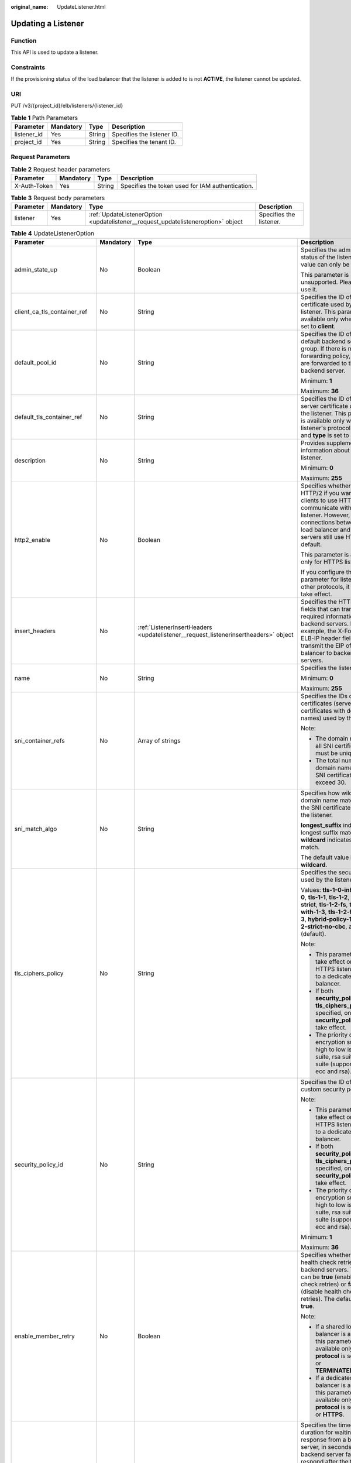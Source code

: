 :original_name: UpdateListener.html

.. _UpdateListener:

Updating a Listener
===================

Function
--------

This API is used to update a listener.

Constraints
-----------

If the provisioning status of the load balancer that the listener is added to is not **ACTIVE**, the listener cannot be updated.

URI
---

PUT /v3/{project_id}/elb/listeners/{listener_id}

.. table:: **Table 1** Path Parameters

   =========== ========= ====== ==========================
   Parameter   Mandatory Type   Description
   =========== ========= ====== ==========================
   listener_id Yes       String Specifies the listener ID.
   project_id  Yes       String Specifies the tenant ID.
   =========== ========= ====== ==========================

Request Parameters
------------------

.. table:: **Table 2** Request header parameters

   +--------------+-----------+--------+--------------------------------------------------+
   | Parameter    | Mandatory | Type   | Description                                      |
   +==============+===========+========+==================================================+
   | X-Auth-Token | Yes       | String | Specifies the token used for IAM authentication. |
   +--------------+-----------+--------+--------------------------------------------------+

.. table:: **Table 3** Request body parameters

   +-----------+-----------+-----------------------------------------------------------------------------------+-------------------------+
   | Parameter | Mandatory | Type                                                                              | Description             |
   +===========+===========+===================================================================================+=========================+
   | listener  | Yes       | :ref:`UpdateListenerOption <updatelistener__request_updatelisteneroption>` object | Specifies the listener. |
   +-----------+-----------+-----------------------------------------------------------------------------------+-------------------------+

.. _updatelistener__request_updatelisteneroption:

.. table:: **Table 4** UpdateListenerOption

   +------------------------------+-----------------+-------------------------------------------------------------------------------------------------+-----------------------------------------------------------------------------------------------------------------------------------------------------------------------------------------------------------------------------------------------------------------------------------------------+
   | Parameter                    | Mandatory       | Type                                                                                            | Description                                                                                                                                                                                                                                                                                   |
   +==============================+=================+=================================================================================================+===============================================================================================================================================================================================================================================================================================+
   | admin_state_up               | No              | Boolean                                                                                         | Specifies the administrative status of the listener. The value can only be **true**.                                                                                                                                                                                                          |
   |                              |                 |                                                                                                 |                                                                                                                                                                                                                                                                                               |
   |                              |                 |                                                                                                 | This parameter is unsupported. Please do not use it.                                                                                                                                                                                                                                          |
   +------------------------------+-----------------+-------------------------------------------------------------------------------------------------+-----------------------------------------------------------------------------------------------------------------------------------------------------------------------------------------------------------------------------------------------------------------------------------------------+
   | client_ca_tls_container_ref  | No              | String                                                                                          | Specifies the ID of the CA certificate used by the listener. This parameter is available only when **type** is set to **client**.                                                                                                                                                             |
   +------------------------------+-----------------+-------------------------------------------------------------------------------------------------+-----------------------------------------------------------------------------------------------------------------------------------------------------------------------------------------------------------------------------------------------------------------------------------------------+
   | default_pool_id              | No              | String                                                                                          | Specifies the ID of the default backend server group. If there is no matched forwarding policy, requests are forwarded to the default backend server.                                                                                                                                         |
   |                              |                 |                                                                                                 |                                                                                                                                                                                                                                                                                               |
   |                              |                 |                                                                                                 | Minimum: **1**                                                                                                                                                                                                                                                                                |
   |                              |                 |                                                                                                 |                                                                                                                                                                                                                                                                                               |
   |                              |                 |                                                                                                 | Maximum: **36**                                                                                                                                                                                                                                                                               |
   +------------------------------+-----------------+-------------------------------------------------------------------------------------------------+-----------------------------------------------------------------------------------------------------------------------------------------------------------------------------------------------------------------------------------------------------------------------------------------------+
   | default_tls_container_ref    | No              | String                                                                                          | Specifies the ID of the server certificate used by the listener. This parameter is available only when the listener's protocol is HTTPS and **type** is set to **server**.                                                                                                                    |
   +------------------------------+-----------------+-------------------------------------------------------------------------------------------------+-----------------------------------------------------------------------------------------------------------------------------------------------------------------------------------------------------------------------------------------------------------------------------------------------+
   | description                  | No              | String                                                                                          | Provides supplementary information about the listener.                                                                                                                                                                                                                                        |
   |                              |                 |                                                                                                 |                                                                                                                                                                                                                                                                                               |
   |                              |                 |                                                                                                 | Minimum: **0**                                                                                                                                                                                                                                                                                |
   |                              |                 |                                                                                                 |                                                                                                                                                                                                                                                                                               |
   |                              |                 |                                                                                                 | Maximum: **255**                                                                                                                                                                                                                                                                              |
   +------------------------------+-----------------+-------------------------------------------------------------------------------------------------+-----------------------------------------------------------------------------------------------------------------------------------------------------------------------------------------------------------------------------------------------------------------------------------------------+
   | http2_enable                 | No              | Boolean                                                                                         | Specifies whether to use HTTP/2 if you want the clients to use HTTP/2 to communicate with the listener. However, connections between the load balancer and backend servers still use HTTP/1.x by default.                                                                                     |
   |                              |                 |                                                                                                 |                                                                                                                                                                                                                                                                                               |
   |                              |                 |                                                                                                 | This parameter is available only for HTTPS listeners.                                                                                                                                                                                                                                         |
   |                              |                 |                                                                                                 |                                                                                                                                                                                                                                                                                               |
   |                              |                 |                                                                                                 | If you configure this parameter for listeners with other protocols, it will not take effect.                                                                                                                                                                                                  |
   +------------------------------+-----------------+-------------------------------------------------------------------------------------------------+-----------------------------------------------------------------------------------------------------------------------------------------------------------------------------------------------------------------------------------------------------------------------------------------------+
   | insert_headers               | No              | :ref:`ListenerInsertHeaders <updatelistener__request_listenerinsertheaders>` object             | Specifies the HTTP header fields that can transmit required information to backend servers. For example, the X-Forwarded-ELB-IP header field can transmit the EIP of the load balancer to backend servers.                                                                                    |
   +------------------------------+-----------------+-------------------------------------------------------------------------------------------------+-----------------------------------------------------------------------------------------------------------------------------------------------------------------------------------------------------------------------------------------------------------------------------------------------+
   | name                         | No              | String                                                                                          | Specifies the listener name.                                                                                                                                                                                                                                                                  |
   |                              |                 |                                                                                                 |                                                                                                                                                                                                                                                                                               |
   |                              |                 |                                                                                                 | Minimum: **0**                                                                                                                                                                                                                                                                                |
   |                              |                 |                                                                                                 |                                                                                                                                                                                                                                                                                               |
   |                              |                 |                                                                                                 | Maximum: **255**                                                                                                                                                                                                                                                                              |
   +------------------------------+-----------------+-------------------------------------------------------------------------------------------------+-----------------------------------------------------------------------------------------------------------------------------------------------------------------------------------------------------------------------------------------------------------------------------------------------+
   | sni_container_refs           | No              | Array of strings                                                                                | Specifies the IDs of SNI certificates (server certificates with domain names) used by the listener.                                                                                                                                                                                           |
   |                              |                 |                                                                                                 |                                                                                                                                                                                                                                                                                               |
   |                              |                 |                                                                                                 | Note:                                                                                                                                                                                                                                                                                         |
   |                              |                 |                                                                                                 |                                                                                                                                                                                                                                                                                               |
   |                              |                 |                                                                                                 | -  The domain names of all SNI certificates must be unique.                                                                                                                                                                                                                                   |
   |                              |                 |                                                                                                 |                                                                                                                                                                                                                                                                                               |
   |                              |                 |                                                                                                 | -  The total number of domain names of all SNI certificates cannot exceed 30.                                                                                                                                                                                                                 |
   +------------------------------+-----------------+-------------------------------------------------------------------------------------------------+-----------------------------------------------------------------------------------------------------------------------------------------------------------------------------------------------------------------------------------------------------------------------------------------------+
   | sni_match_algo               | No              | String                                                                                          | Specifies how wildcard domain name matches with the SNI certificates used by the listener.                                                                                                                                                                                                    |
   |                              |                 |                                                                                                 |                                                                                                                                                                                                                                                                                               |
   |                              |                 |                                                                                                 | **longest_suffix** indicates longest suffix match. **wildcard** indicates wildcard match.                                                                                                                                                                                                     |
   |                              |                 |                                                                                                 |                                                                                                                                                                                                                                                                                               |
   |                              |                 |                                                                                                 | The default value is **wildcard**.                                                                                                                                                                                                                                                            |
   +------------------------------+-----------------+-------------------------------------------------------------------------------------------------+-----------------------------------------------------------------------------------------------------------------------------------------------------------------------------------------------------------------------------------------------------------------------------------------------+
   | tls_ciphers_policy           | No              | String                                                                                          | Specifies the security policy used by the listener.                                                                                                                                                                                                                                           |
   |                              |                 |                                                                                                 |                                                                                                                                                                                                                                                                                               |
   |                              |                 |                                                                                                 | Values: **tls-1-0-inherit**,\ **tls-1-0**, **tls-1-1**, **tls-1-2**, **tls-1-2-strict**, **tls-1-2-fs**, **tls-1-0-with-1-3**, **tls-1-2-fs-with-1-3**, **hybrid-policy-1-0**, **tls-1-2-strict-no-cbc**, and **tls-1-0** (default).                                                          |
   |                              |                 |                                                                                                 |                                                                                                                                                                                                                                                                                               |
   |                              |                 |                                                                                                 | Note:                                                                                                                                                                                                                                                                                         |
   |                              |                 |                                                                                                 |                                                                                                                                                                                                                                                                                               |
   |                              |                 |                                                                                                 | -  This parameter will take effect only for HTTPS listeners added to a dedicated load balancer.                                                                                                                                                                                               |
   |                              |                 |                                                                                                 |                                                                                                                                                                                                                                                                                               |
   |                              |                 |                                                                                                 | -  If both **security_policy_id** and **tls_ciphers_policy** are specified, only **security_policy_id** will take effect.                                                                                                                                                                     |
   |                              |                 |                                                                                                 |                                                                                                                                                                                                                                                                                               |
   |                              |                 |                                                                                                 | -  The priority of the encryption suite from high to low is: ecc suite, rsa suite, tls 1.3 suite (supporting both ecc and rsa).                                                                                                                                                               |
   +------------------------------+-----------------+-------------------------------------------------------------------------------------------------+-----------------------------------------------------------------------------------------------------------------------------------------------------------------------------------------------------------------------------------------------------------------------------------------------+
   | security_policy_id           | No              | String                                                                                          | Specifies the ID of the custom security policy.                                                                                                                                                                                                                                               |
   |                              |                 |                                                                                                 |                                                                                                                                                                                                                                                                                               |
   |                              |                 |                                                                                                 | Note:                                                                                                                                                                                                                                                                                         |
   |                              |                 |                                                                                                 |                                                                                                                                                                                                                                                                                               |
   |                              |                 |                                                                                                 | -  This parameter will take effect only for HTTPS listeners added to a dedicated load balancer.                                                                                                                                                                                               |
   |                              |                 |                                                                                                 |                                                                                                                                                                                                                                                                                               |
   |                              |                 |                                                                                                 | -  If both **security_policy_id** and **tls_ciphers_policy** are specified, only **security_policy_id** will take effect.                                                                                                                                                                     |
   |                              |                 |                                                                                                 |                                                                                                                                                                                                                                                                                               |
   |                              |                 |                                                                                                 | -  The priority of the encryption suite from high to low is: ecc suite, rsa suite, tls 1.3 suite (supporting both ecc and rsa).                                                                                                                                                               |
   |                              |                 |                                                                                                 |                                                                                                                                                                                                                                                                                               |
   |                              |                 |                                                                                                 | Minimum: **1**                                                                                                                                                                                                                                                                                |
   |                              |                 |                                                                                                 |                                                                                                                                                                                                                                                                                               |
   |                              |                 |                                                                                                 | Maximum: **36**                                                                                                                                                                                                                                                                               |
   +------------------------------+-----------------+-------------------------------------------------------------------------------------------------+-----------------------------------------------------------------------------------------------------------------------------------------------------------------------------------------------------------------------------------------------------------------------------------------------+
   | enable_member_retry          | No              | Boolean                                                                                         | Specifies whether to enable health check retries for backend servers. The value can be **true** (enable health check retries) or **false** (disable health check retries). The default value is **true**.                                                                                     |
   |                              |                 |                                                                                                 |                                                                                                                                                                                                                                                                                               |
   |                              |                 |                                                                                                 | Note:                                                                                                                                                                                                                                                                                         |
   |                              |                 |                                                                                                 |                                                                                                                                                                                                                                                                                               |
   |                              |                 |                                                                                                 | -  If a shared load balancer is associated, this parameter is available only when **protocol** is set to **HTTP** or **TERMINATED_HTTPS**.                                                                                                                                                    |
   |                              |                 |                                                                                                 |                                                                                                                                                                                                                                                                                               |
   |                              |                 |                                                                                                 | -  If a dedicated load balancer is associated, this parameter is available only when **protocol** is set to **HTTP** or **HTTPS**.                                                                                                                                                            |
   +------------------------------+-----------------+-------------------------------------------------------------------------------------------------+-----------------------------------------------------------------------------------------------------------------------------------------------------------------------------------------------------------------------------------------------------------------------------------------------+
   | member_timeout               | No              | Integer                                                                                         | Specifies the timeout duration for waiting for a response from a backend server, in seconds. If the backend server fails to respond after the timeout duration elapses, the load balancer will stop waiting and return HTTP 504 Gateway Timeout to the client.                                |
   |                              |                 |                                                                                                 |                                                                                                                                                                                                                                                                                               |
   |                              |                 |                                                                                                 | The value ranges from **1** to **300**.                                                                                                                                                                                                                                                       |
   |                              |                 |                                                                                                 |                                                                                                                                                                                                                                                                                               |
   |                              |                 |                                                                                                 | This parameter is available only for HTTP and HTTPS listeners.                                                                                                                                                                                                                                |
   |                              |                 |                                                                                                 |                                                                                                                                                                                                                                                                                               |
   |                              |                 |                                                                                                 | Minimum: **1**                                                                                                                                                                                                                                                                                |
   |                              |                 |                                                                                                 |                                                                                                                                                                                                                                                                                               |
   |                              |                 |                                                                                                 | Maximum: **300**                                                                                                                                                                                                                                                                              |
   +------------------------------+-----------------+-------------------------------------------------------------------------------------------------+-----------------------------------------------------------------------------------------------------------------------------------------------------------------------------------------------------------------------------------------------------------------------------------------------+
   | client_timeout               | No              | Integer                                                                                         | Specifies the timeout duration for waiting for a response from a client, in seconds.                                                                                                                                                                                                          |
   |                              |                 |                                                                                                 |                                                                                                                                                                                                                                                                                               |
   |                              |                 |                                                                                                 | This parameter is available only for HTTP and HTTPS listeners. The value ranges from **1** to **300**.                                                                                                                                                                                        |
   |                              |                 |                                                                                                 |                                                                                                                                                                                                                                                                                               |
   |                              |                 |                                                                                                 | Minimum: **1**                                                                                                                                                                                                                                                                                |
   |                              |                 |                                                                                                 |                                                                                                                                                                                                                                                                                               |
   |                              |                 |                                                                                                 | Maximum: **300**                                                                                                                                                                                                                                                                              |
   +------------------------------+-----------------+-------------------------------------------------------------------------------------------------+-----------------------------------------------------------------------------------------------------------------------------------------------------------------------------------------------------------------------------------------------------------------------------------------------+
   | keepalive_timeout            | No              | Integer                                                                                         | Specifies the idle timeout duration, in seconds. If there are no requests reaching the load balancer after the idle timeout duration elapses, the load balancer will disconnect the connection with the client and establish a new connection when there is a new request.                    |
   |                              |                 |                                                                                                 |                                                                                                                                                                                                                                                                                               |
   |                              |                 |                                                                                                 | -  For TCP listeners, the value ranges from **10** to **4000**.                                                                                                                                                                                                                               |
   |                              |                 |                                                                                                 |                                                                                                                                                                                                                                                                                               |
   |                              |                 |                                                                                                 | -  For HTTP and HTTPS listeners, the value ranges from **1** to **4000**.                                                                                                                                                                                                                     |
   |                              |                 |                                                                                                 |                                                                                                                                                                                                                                                                                               |
   |                              |                 |                                                                                                 | -  For UDP listeners, this parameter does not take effect.                                                                                                                                                                                                                                    |
   +------------------------------+-----------------+-------------------------------------------------------------------------------------------------+-----------------------------------------------------------------------------------------------------------------------------------------------------------------------------------------------------------------------------------------------------------------------------------------------+
   | ipgroup                      | No              | :ref:`UpdateListenerIpGroupOption <updatelistener__request_updatelisteneripgroupoption>` object | Specifies the IP address group associated with the listener.                                                                                                                                                                                                                                  |
   +------------------------------+-----------------+-------------------------------------------------------------------------------------------------+-----------------------------------------------------------------------------------------------------------------------------------------------------------------------------------------------------------------------------------------------------------------------------------------------+
   | transparent_client_ip_enable | No              | Boolean                                                                                         | Specifies whether to pass source IP addresses of the clients to backend servers.                                                                                                                                                                                                              |
   |                              |                 |                                                                                                 |                                                                                                                                                                                                                                                                                               |
   |                              |                 |                                                                                                 | -  TCP or UDP listeners of shared load balancers: The value can be **true** or **false**, and the default value is **false** if this parameter is not passed.                                                                                                                                 |
   |                              |                 |                                                                                                 |                                                                                                                                                                                                                                                                                               |
   |                              |                 |                                                                                                 | -  HTTP or HTTPS listeners of shared load balancers: The value can only be **true**, and the default value is **true** if this parameter is not passed.                                                                                                                                       |
   |                              |                 |                                                                                                 |                                                                                                                                                                                                                                                                                               |
   |                              |                 |                                                                                                 | -  All listeners of dedicated load balancers: The value can only be **true**, and the default value is **true** if this parameter is not passed.                                                                                                                                              |
   |                              |                 |                                                                                                 |                                                                                                                                                                                                                                                                                               |
   |                              |                 |                                                                                                 | Note:                                                                                                                                                                                                                                                                                         |
   |                              |                 |                                                                                                 |                                                                                                                                                                                                                                                                                               |
   |                              |                 |                                                                                                 | -  If this function is enabled, the load balancer communicates with backend servers using their real IP addresses. Ensure that security group rules and access control policies are correctly configured.                                                                                     |
   |                              |                 |                                                                                                 |                                                                                                                                                                                                                                                                                               |
   |                              |                 |                                                                                                 | -  If this function is enabled, a server cannot serve as both a backend server and a client.                                                                                                                                                                                                  |
   |                              |                 |                                                                                                 |                                                                                                                                                                                                                                                                                               |
   |                              |                 |                                                                                                 | -  If this function is enabled, backend server specifications cannot be changed.                                                                                                                                                                                                              |
   +------------------------------+-----------------+-------------------------------------------------------------------------------------------------+-----------------------------------------------------------------------------------------------------------------------------------------------------------------------------------------------------------------------------------------------------------------------------------------------+
   | enhance_l7policy_enable      | No              | Boolean                                                                                         | Specifies whether to enable advanced forwarding. The value can be **true** (enable advanced forwarding) or **false** (disable advanced forwarding), and the default value is **false**.                                                                                                       |
   |                              |                 |                                                                                                 |                                                                                                                                                                                                                                                                                               |
   |                              |                 |                                                                                                 | -  If this function is enabled, **action** can be set to **REDIRECT_TO_URL** (requests will be redirected to another URL) or **Fixed_RESPONSE** (a fixed response body will be returned to clients).                                                                                          |
   |                              |                 |                                                                                                 |                                                                                                                                                                                                                                                                                               |
   |                              |                 |                                                                                                 | -  Parameters **priority**, **redirect_url_config**, and **fixed_response_config** can be specified in a forwarding policy.                                                                                                                                                                   |
   |                              |                 |                                                                                                 |                                                                                                                                                                                                                                                                                               |
   |                              |                 |                                                                                                 | -  Parameter **type** can be set to **METHOD**, **HEADER**, **QUERY_STRING**, or **SOURCE_IP** for a forwarding rule .                                                                                                                                                                        |
   |                              |                 |                                                                                                 |                                                                                                                                                                                                                                                                                               |
   |                              |                 |                                                                                                 | -  If **type** is set to **HOST_NAME** for a forwarding rule, the **value** parameter of the forwarding rule supports wildcard asterisks (``*``).                                                                                                                                             |
   |                              |                 |                                                                                                 |                                                                                                                                                                                                                                                                                               |
   |                              |                 |                                                                                                 | -  The **conditions** parameter can be specified for forwarding rules.                                                                                                                                                                                                                        |
   |                              |                 |                                                                                                 |                                                                                                                                                                                                                                                                                               |
   |                              |                 |                                                                                                 | .. note::                                                                                                                                                                                                                                                                                     |
   |                              |                 |                                                                                                 |                                                                                                                                                                                                                                                                                               |
   |                              |                 |                                                                                                 |    Value **false** can't be used after this parameter was set to **true**.                                                                                                                                                                                                                    |
   +------------------------------+-----------------+-------------------------------------------------------------------------------------------------+-----------------------------------------------------------------------------------------------------------------------------------------------------------------------------------------------------------------------------------------------------------------------------------------------+
   | protection_status            | No              | String                                                                                          | Specifies the protection status.                                                                                                                                                                                                                                                              |
   |                              |                 |                                                                                                 |                                                                                                                                                                                                                                                                                               |
   |                              |                 |                                                                                                 | Value options:                                                                                                                                                                                                                                                                                |
   |                              |                 |                                                                                                 |                                                                                                                                                                                                                                                                                               |
   |                              |                 |                                                                                                 | -  **nonProtection**: The load balancer is not protected.                                                                                                                                                                                                                                     |
   |                              |                 |                                                                                                 |                                                                                                                                                                                                                                                                                               |
   |                              |                 |                                                                                                 | -  **consoleProtection**: **Modification Protection** is enabled on the console.                                                                                                                                                                                                              |
   +------------------------------+-----------------+-------------------------------------------------------------------------------------------------+-----------------------------------------------------------------------------------------------------------------------------------------------------------------------------------------------------------------------------------------------------------------------------------------------+
   | protection_reason            | No              | String                                                                                          | Specifies why the modification protection is enabled.                                                                                                                                                                                                                                         |
   |                              |                 |                                                                                                 |                                                                                                                                                                                                                                                                                               |
   |                              |                 |                                                                                                 | Note: This parameter is valid only when **protection_status** is set to **consoleProtection**. If **protection_status** is set to **nonProtection**, the value of **protection_reason** is removed. The value can contain a maximum of 255 Unicode characters, excluding angle brackets (<>). |
   |                              |                 |                                                                                                 |                                                                                                                                                                                                                                                                                               |
   |                              |                 |                                                                                                 | Minimum: **0**                                                                                                                                                                                                                                                                                |
   |                              |                 |                                                                                                 |                                                                                                                                                                                                                                                                                               |
   |                              |                 |                                                                                                 | Maximum: **255**                                                                                                                                                                                                                                                                              |
   +------------------------------+-----------------+-------------------------------------------------------------------------------------------------+-----------------------------------------------------------------------------------------------------------------------------------------------------------------------------------------------------------------------------------------------------------------------------------------------+

.. _updatelistener__request_listenerinsertheaders:

.. table:: **Table 5** ListenerInsertHeaders

   +----------------------+-----------------+-----------------+--------------------------------------------------------------------------------------------------------------------------------------------------------------------------------------------------------------------------------------------------------------------+
   | Parameter            | Mandatory       | Type            | Description                                                                                                                                                                                                                                                        |
   +======================+=================+=================+====================================================================================================================================================================================================================================================================+
   | X-Forwarded-ELB-IP   | No              | Boolean         | Specifies whether to transparently transmit the load balancer EIP to backend servers. If **X-Forwarded-ELB-IP** is set to **true**, the load balancer EIP will be stored in the HTTP header and passed to backend servers.                                         |
   |                      |                 |                 |                                                                                                                                                                                                                                                                    |
   |                      |                 |                 | Default: **false**                                                                                                                                                                                                                                                 |
   +----------------------+-----------------+-----------------+--------------------------------------------------------------------------------------------------------------------------------------------------------------------------------------------------------------------------------------------------------------------+
   | X-Forwarded-Port     | No              | Boolean         | Specifies whether to transparently transmit the listening port of the load balancer to backend servers. If **X-Forwarded-Port** is set to **true**, the listening port of the load balancer will be stored in the HTTP header and passed to backend servers.       |
   |                      |                 |                 |                                                                                                                                                                                                                                                                    |
   |                      |                 |                 | Default: **false**                                                                                                                                                                                                                                                 |
   +----------------------+-----------------+-----------------+--------------------------------------------------------------------------------------------------------------------------------------------------------------------------------------------------------------------------------------------------------------------+
   | X-Forwarded-For-Port | No              | Boolean         | Specifies whether to transparently transmit the source port of the client to backend servers. If **X-Forwarded-For-Port** is set to **true**, the source port of the client will be stored in the HTTP header and passed to backend servers.                       |
   |                      |                 |                 |                                                                                                                                                                                                                                                                    |
   |                      |                 |                 | Default: **false**                                                                                                                                                                                                                                                 |
   +----------------------+-----------------+-----------------+--------------------------------------------------------------------------------------------------------------------------------------------------------------------------------------------------------------------------------------------------------------------+
   | X-Forwarded-Host     | No              | Boolean         | Specifies whether to rewrite the **X-Forwarded-Host** header. If **X-Forwarded-Host** is set to **true**, **X-Forwarded-Host** in the request header from the clients can be set to **Host** in the request header sent from the load balancer to backend servers. |
   |                      |                 |                 |                                                                                                                                                                                                                                                                    |
   |                      |                 |                 | Default: **true**                                                                                                                                                                                                                                                  |
   +----------------------+-----------------+-----------------+--------------------------------------------------------------------------------------------------------------------------------------------------------------------------------------------------------------------------------------------------------------------+

.. _updatelistener__request_updatelisteneripgroupoption:

.. table:: **Table 6** UpdateListenerIpGroupOption

   +-----------------+-----------------+-----------------+------------------------------------------------------------------------------------------------------------------------+
   | Parameter       | Mandatory       | Type            | Description                                                                                                            |
   +=================+=================+=================+========================================================================================================================+
   | ipgroup_id      | No              | String          | Specifies the ID of the IP address group associated with the listener.                                                 |
   |                 |                 |                 |                                                                                                                        |
   |                 |                 |                 | This parameter is mandatory when you create the IP address group and is optional when you update the IP address group. |
   |                 |                 |                 |                                                                                                                        |
   |                 |                 |                 | The specified IP address group must exist, and the value cannot be **null**.                                           |
   |                 |                 |                 |                                                                                                                        |
   |                 |                 |                 | Minimum: **1**                                                                                                         |
   |                 |                 |                 |                                                                                                                        |
   |                 |                 |                 | Maximum: **36**                                                                                                        |
   +-----------------+-----------------+-----------------+------------------------------------------------------------------------------------------------------------------------+
   | enable_ipgroup  | No              | Boolean         | Specifies whether access control is enabled.                                                                           |
   |                 |                 |                 |                                                                                                                        |
   |                 |                 |                 | -  **true**: Access control is enabled.                                                                                |
   |                 |                 |                 |                                                                                                                        |
   |                 |                 |                 | -  **false**: Access control is disabled.                                                                              |
   |                 |                 |                 |                                                                                                                        |
   |                 |                 |                 | A listener with access control enabled can be directly deleted.                                                        |
   +-----------------+-----------------+-----------------+------------------------------------------------------------------------------------------------------------------------+
   | type            | No              | String          | Specifies how access to the listener is controlled.                                                                    |
   |                 |                 |                 |                                                                                                                        |
   |                 |                 |                 | -  **white**: A whitelist is configured. Only IP addresses in the whitelist can access the listener.                   |
   |                 |                 |                 |                                                                                                                        |
   |                 |                 |                 | -  **black**: A blacklist is configured. IP addresses in the blacklist are not allowed to access the listener.         |
   +-----------------+-----------------+-----------------+------------------------------------------------------------------------------------------------------------------------+

Response Parameters
-------------------

**Status code: 200**

.. table:: **Table 7** Response body parameters

   +------------+------------------------------------------------------------+-----------------------------------------------------------------+
   | Parameter  | Type                                                       | Description                                                     |
   +============+============================================================+=================================================================+
   | request_id | String                                                     | Specifies the request ID. The value is automatically generated. |
   +------------+------------------------------------------------------------+-----------------------------------------------------------------+
   | listener   | :ref:`Listener <updatelistener__response_listener>` object | Specifies the listener.                                         |
   +------------+------------------------------------------------------------+-----------------------------------------------------------------+

.. _updatelistener__response_listener:

.. table:: **Table 8** Listener

   +------------------------------+--------------------------------------------------------------------------------------+----------------------------------------------------------------------------------------------------------------------------------------------------------------------------------------------------------------------------------------------------------------------------+
   | Parameter                    | Type                                                                                 | Description                                                                                                                                                                                                                                                                |
   +==============================+======================================================================================+============================================================================================================================================================================================================================================================================+
   | admin_state_up               | Boolean                                                                              | Specifies the administrative status of the listener. The value can only be **true**.                                                                                                                                                                                       |
   |                              |                                                                                      |                                                                                                                                                                                                                                                                            |
   |                              |                                                                                      | This parameter is unsupported. Please do not use it.                                                                                                                                                                                                                       |
   +------------------------------+--------------------------------------------------------------------------------------+----------------------------------------------------------------------------------------------------------------------------------------------------------------------------------------------------------------------------------------------------------------------------+
   | client_ca_tls_container_ref  | String                                                                               | Specifies the ID of the CA certificate used by the listener. This parameter is available only when **type** is set to **client**.                                                                                                                                          |
   +------------------------------+--------------------------------------------------------------------------------------+----------------------------------------------------------------------------------------------------------------------------------------------------------------------------------------------------------------------------------------------------------------------------+
   | connection_limit             | Integer                                                                              | Specifies the maximum number of connections that the load balancer can establish with backend servers. The value **-1** indicates that the number of connections is not limited.                                                                                           |
   |                              |                                                                                      |                                                                                                                                                                                                                                                                            |
   |                              |                                                                                      | This parameter is unsupported. Please do not use it.                                                                                                                                                                                                                       |
   +------------------------------+--------------------------------------------------------------------------------------+----------------------------------------------------------------------------------------------------------------------------------------------------------------------------------------------------------------------------------------------------------------------------+
   | created_at                   | String                                                                               | Specifies the time when the listener was created, in the format of *yyyy-MM-dd''T''HH:mm:ss''Z''*, for example, 2021-07-30T12:03:44Z.                                                                                                                                      |
   +------------------------------+--------------------------------------------------------------------------------------+----------------------------------------------------------------------------------------------------------------------------------------------------------------------------------------------------------------------------------------------------------------------------+
   | default_pool_id              | String                                                                               | Specifies the ID of the default backend server group. If there is no matched forwarding policy, requests are forwarded to the default backend server.                                                                                                                      |
   +------------------------------+--------------------------------------------------------------------------------------+----------------------------------------------------------------------------------------------------------------------------------------------------------------------------------------------------------------------------------------------------------------------------+
   | default_tls_container_ref    | String                                                                               | Specifies the ID of the server certificate used by the listener.                                                                                                                                                                                                           |
   +------------------------------+--------------------------------------------------------------------------------------+----------------------------------------------------------------------------------------------------------------------------------------------------------------------------------------------------------------------------------------------------------------------------+
   | description                  | String                                                                               | Provides supplementary information about the listener.                                                                                                                                                                                                                     |
   +------------------------------+--------------------------------------------------------------------------------------+----------------------------------------------------------------------------------------------------------------------------------------------------------------------------------------------------------------------------------------------------------------------------+
   | http2_enable                 | Boolean                                                                              | Specifies whether to use HTTP/2 if you want the clients to use HTTP/2 to communicate with the listener. However, connections between the load balancer and backend servers still use HTTP/1.x by default.                                                                  |
   |                              |                                                                                      |                                                                                                                                                                                                                                                                            |
   |                              |                                                                                      | This parameter is available only for HTTPS listeners.                                                                                                                                                                                                                      |
   |                              |                                                                                      |                                                                                                                                                                                                                                                                            |
   |                              |                                                                                      | If you configure this parameter for listeners with other protocols, it will not take effect.                                                                                                                                                                               |
   +------------------------------+--------------------------------------------------------------------------------------+----------------------------------------------------------------------------------------------------------------------------------------------------------------------------------------------------------------------------------------------------------------------------+
   | id                           | String                                                                               | Specifies the listener ID.                                                                                                                                                                                                                                                 |
   +------------------------------+--------------------------------------------------------------------------------------+----------------------------------------------------------------------------------------------------------------------------------------------------------------------------------------------------------------------------------------------------------------------------+
   | insert_headers               | :ref:`ListenerInsertHeaders <updatelistener__response_listenerinsertheaders>` object | Specifies the HTTP header fields that can transmit required information to backend servers. For example, the X-Forwarded-ELB-IP header field can transmit the EIP of the load balancer to backend servers.                                                                 |
   +------------------------------+--------------------------------------------------------------------------------------+----------------------------------------------------------------------------------------------------------------------------------------------------------------------------------------------------------------------------------------------------------------------------+
   | loadbalancers                | Array of :ref:`LoadBalancerRef <updatelistener__response_loadbalancerref>` objects   | Specifies the ID of the load balancer that the listener is added to. A listener can be added to only one load balancer.                                                                                                                                                    |
   +------------------------------+--------------------------------------------------------------------------------------+----------------------------------------------------------------------------------------------------------------------------------------------------------------------------------------------------------------------------------------------------------------------------+
   | name                         | String                                                                               | Specifies the listener name.                                                                                                                                                                                                                                               |
   +------------------------------+--------------------------------------------------------------------------------------+----------------------------------------------------------------------------------------------------------------------------------------------------------------------------------------------------------------------------------------------------------------------------+
   | project_id                   | String                                                                               | Specifies the ID of the project where the listener is used.                                                                                                                                                                                                                |
   +------------------------------+--------------------------------------------------------------------------------------+----------------------------------------------------------------------------------------------------------------------------------------------------------------------------------------------------------------------------------------------------------------------------+
   | protocol                     | String                                                                               | Specifies the protocol used by the listener.                                                                                                                                                                                                                               |
   |                              |                                                                                      |                                                                                                                                                                                                                                                                            |
   |                              |                                                                                      | The value can be **TCP**, **HTTP**, **UDP**, **HTTPS** or **TERMINATED_HTTPS**.                                                                                                                                                                                            |
   |                              |                                                                                      |                                                                                                                                                                                                                                                                            |
   |                              |                                                                                      | Note:                                                                                                                                                                                                                                                                      |
   |                              |                                                                                      |                                                                                                                                                                                                                                                                            |
   |                              |                                                                                      | -  Protocol used by HTTPS listeners added to a shared load balancer can only be set to **TERMINATED_HTTPS**. If **HTTPS** is passed, the value will be automatically changed to **TERMINATED_HTTPS**.                                                                      |
   |                              |                                                                                      |                                                                                                                                                                                                                                                                            |
   |                              |                                                                                      | -  Protocol used by HTTPS listeners added to a dedicated load balancer can only be set to **HTTPS**. If **TERMINATED_HTTPS** is passed, the value will be automatically changed to **HTTPS**.                                                                              |
   +------------------------------+--------------------------------------------------------------------------------------+----------------------------------------------------------------------------------------------------------------------------------------------------------------------------------------------------------------------------------------------------------------------------+
   | protocol_port                | Integer                                                                              | Specifies the port used by the listener to receive requests from clients.                                                                                                                                                                                                  |
   |                              |                                                                                      |                                                                                                                                                                                                                                                                            |
   |                              |                                                                                      | Minimum: **1**                                                                                                                                                                                                                                                             |
   |                              |                                                                                      |                                                                                                                                                                                                                                                                            |
   |                              |                                                                                      | Maximum: **65535**                                                                                                                                                                                                                                                         |
   +------------------------------+--------------------------------------------------------------------------------------+----------------------------------------------------------------------------------------------------------------------------------------------------------------------------------------------------------------------------------------------------------------------------+
   | sni_container_refs           | Array of strings                                                                     | Specifies the IDs of SNI certificates (server certificates with domain names) used by the listener.                                                                                                                                                                        |
   |                              |                                                                                      |                                                                                                                                                                                                                                                                            |
   |                              |                                                                                      | Note:                                                                                                                                                                                                                                                                      |
   |                              |                                                                                      |                                                                                                                                                                                                                                                                            |
   |                              |                                                                                      | -  The domain names of all SNI certificates must be unique.                                                                                                                                                                                                                |
   |                              |                                                                                      |                                                                                                                                                                                                                                                                            |
   |                              |                                                                                      | -  The total number of domain names of all SNI certificates cannot exceed 30.                                                                                                                                                                                              |
   +------------------------------+--------------------------------------------------------------------------------------+----------------------------------------------------------------------------------------------------------------------------------------------------------------------------------------------------------------------------------------------------------------------------+
   | sni_match_algo               | String                                                                               | Specifies how wildcard domain name matches with the SNI certificates used by the listener.                                                                                                                                                                                 |
   |                              |                                                                                      |                                                                                                                                                                                                                                                                            |
   |                              |                                                                                      | **longest_suffix** indicates longest suffix match. **wildcard** indicates wildcard match.                                                                                                                                                                                  |
   |                              |                                                                                      |                                                                                                                                                                                                                                                                            |
   |                              |                                                                                      | The default value is **wildcard**.                                                                                                                                                                                                                                         |
   +------------------------------+--------------------------------------------------------------------------------------+----------------------------------------------------------------------------------------------------------------------------------------------------------------------------------------------------------------------------------------------------------------------------+
   | tags                         | Array of :ref:`Tag <updatelistener__response_tag>` objects                           | Lists the tags.                                                                                                                                                                                                                                                            |
   +------------------------------+--------------------------------------------------------------------------------------+----------------------------------------------------------------------------------------------------------------------------------------------------------------------------------------------------------------------------------------------------------------------------+
   | updated_at                   | String                                                                               | Specifies the time when the listener was updated, in the format of *yyyy-MM-dd''T''HH:mm:ss''Z''*, for example, 2021-07-30T12:03:44Z.                                                                                                                                      |
   +------------------------------+--------------------------------------------------------------------------------------+----------------------------------------------------------------------------------------------------------------------------------------------------------------------------------------------------------------------------------------------------------------------------+
   | tls_ciphers_policy           | String                                                                               | Specifies the security policy used by the listener.                                                                                                                                                                                                                        |
   |                              |                                                                                      |                                                                                                                                                                                                                                                                            |
   |                              |                                                                                      | Values: **tls-1-0-inherit**,\ **tls-1-0**, **tls-1-1**, **tls-1-2**, **tls-1-2-strict**, **tls-1-2-fs**, **tls-1-0-with-1-3**, **tls-1-2-fs-with-1-3**, **hybrid-policy-1-0**, **tls-1-2-strict-no-cbc**, and **tls-1-0** (default).                                       |
   |                              |                                                                                      |                                                                                                                                                                                                                                                                            |
   |                              |                                                                                      | Note:                                                                                                                                                                                                                                                                      |
   |                              |                                                                                      |                                                                                                                                                                                                                                                                            |
   |                              |                                                                                      | -  This parameter will take effect only for HTTPS listeners added to a dedicated load balancer.                                                                                                                                                                            |
   |                              |                                                                                      |                                                                                                                                                                                                                                                                            |
   |                              |                                                                                      | -  If both **security_policy_id** and **tls_ciphers_policy** are specified, only **security_policy_id** will take effect.                                                                                                                                                  |
   |                              |                                                                                      |                                                                                                                                                                                                                                                                            |
   |                              |                                                                                      | -  The priority of the encryption suite from high to low is: ecc suite, rsa suite, tls 1.3 suite (supporting both ecc and rsa).                                                                                                                                            |
   +------------------------------+--------------------------------------------------------------------------------------+----------------------------------------------------------------------------------------------------------------------------------------------------------------------------------------------------------------------------------------------------------------------------+
   | security_policy_id           | String                                                                               | Specifies the ID of the custom security policy.                                                                                                                                                                                                                            |
   |                              |                                                                                      |                                                                                                                                                                                                                                                                            |
   |                              |                                                                                      | Note:                                                                                                                                                                                                                                                                      |
   |                              |                                                                                      |                                                                                                                                                                                                                                                                            |
   |                              |                                                                                      | -  This parameter will take effect only for HTTPS listeners added to a dedicated load balancer.                                                                                                                                                                            |
   |                              |                                                                                      |                                                                                                                                                                                                                                                                            |
   |                              |                                                                                      | -  If both **security_policy_id** and **tls_ciphers_policy** are specified, only **security_policy_id** will take effect.                                                                                                                                                  |
   |                              |                                                                                      |                                                                                                                                                                                                                                                                            |
   |                              |                                                                                      | -  The priority of the encryption suite from high to low is: ecc suite, rsa suite, tls 1.3 suite (supporting both ecc and rsa).                                                                                                                                            |
   +------------------------------+--------------------------------------------------------------------------------------+----------------------------------------------------------------------------------------------------------------------------------------------------------------------------------------------------------------------------------------------------------------------------+
   | enable_member_retry          | Boolean                                                                              | Specifies whether to enable health check retries for backend servers. The value can be **true** (enable health check retries) or **false** (disable health check retries). The default value is **true**.                                                                  |
   |                              |                                                                                      |                                                                                                                                                                                                                                                                            |
   |                              |                                                                                      | Note:                                                                                                                                                                                                                                                                      |
   |                              |                                                                                      |                                                                                                                                                                                                                                                                            |
   |                              |                                                                                      | -  If a shared load balancer is associated, this parameter is available only when **protocol** is set to **HTTP** or **TERMINATED_HTTPS**.                                                                                                                                 |
   |                              |                                                                                      |                                                                                                                                                                                                                                                                            |
   |                              |                                                                                      | -  If a dedicated load balancer is associated, this parameter is available only when **protocol** is set to **HTTP** or **HTTPS**.                                                                                                                                         |
   +------------------------------+--------------------------------------------------------------------------------------+----------------------------------------------------------------------------------------------------------------------------------------------------------------------------------------------------------------------------------------------------------------------------+
   | keepalive_timeout            | Integer                                                                              | Specifies the idle timeout duration, in seconds. If there are no requests reaching the load balancer after the idle timeout duration elapses, the load balancer will disconnect the connection with the client and establish a new connection when there is a new request. |
   |                              |                                                                                      |                                                                                                                                                                                                                                                                            |
   |                              |                                                                                      | -  For TCP listeners, the value ranges from **10** to **4000**, and the default value is **300**.                                                                                                                                                                          |
   |                              |                                                                                      |                                                                                                                                                                                                                                                                            |
   |                              |                                                                                      | -  For HTTP and HTTPS listeners, the value ranges from **1** to **4000**, and the default value is **60**.                                                                                                                                                                 |
   |                              |                                                                                      |                                                                                                                                                                                                                                                                            |
   |                              |                                                                                      | -  For UDP listeners, this parameter does not take effect.                                                                                                                                                                                                                 |
   +------------------------------+--------------------------------------------------------------------------------------+----------------------------------------------------------------------------------------------------------------------------------------------------------------------------------------------------------------------------------------------------------------------------+
   | client_timeout               | Integer                                                                              | Specifies the timeout duration for waiting for a response from a client, in seconds. There are two situations:                                                                                                                                                             |
   |                              |                                                                                      |                                                                                                                                                                                                                                                                            |
   |                              |                                                                                      | -  If the client fails to send a request header to the load balancer within the timeout duration, the request will be interrupted.                                                                                                                                         |
   |                              |                                                                                      |                                                                                                                                                                                                                                                                            |
   |                              |                                                                                      | -  If the interval between two consecutive request bodies reaching the load balancer is greater than the timeout duration, the connection will be disconnected.                                                                                                            |
   |                              |                                                                                      |                                                                                                                                                                                                                                                                            |
   |                              |                                                                                      | The value ranges from **1** to **300**, and the default value is **60**.                                                                                                                                                                                                   |
   |                              |                                                                                      |                                                                                                                                                                                                                                                                            |
   |                              |                                                                                      | This parameter is available only for HTTP and HTTPS listeners.                                                                                                                                                                                                             |
   +------------------------------+--------------------------------------------------------------------------------------+----------------------------------------------------------------------------------------------------------------------------------------------------------------------------------------------------------------------------------------------------------------------------+
   | member_timeout               | Integer                                                                              | Specifies the timeout duration for waiting for a response from a backend server, in seconds. If the backend server fails to respond after the timeout duration elapses, the load balancer will stop waiting and return HTTP 504 Gateway Timeout to the client.             |
   |                              |                                                                                      |                                                                                                                                                                                                                                                                            |
   |                              |                                                                                      | The value ranges from **1** to **300**, and the default value is **60**.                                                                                                                                                                                                   |
   |                              |                                                                                      |                                                                                                                                                                                                                                                                            |
   |                              |                                                                                      | This parameter is available only for HTTP and HTTPS listeners.                                                                                                                                                                                                             |
   +------------------------------+--------------------------------------------------------------------------------------+----------------------------------------------------------------------------------------------------------------------------------------------------------------------------------------------------------------------------------------------------------------------------+
   | ipgroup                      | :ref:`ListenerIpGroup <updatelistener__response_listeneripgroup>` object             | Specifies the IP address group associated with the listener.                                                                                                                                                                                                               |
   +------------------------------+--------------------------------------------------------------------------------------+----------------------------------------------------------------------------------------------------------------------------------------------------------------------------------------------------------------------------------------------------------------------------+
   | transparent_client_ip_enable | Boolean                                                                              | Specifies whether to pass source IP addresses of the clients to backend servers.                                                                                                                                                                                           |
   |                              |                                                                                      |                                                                                                                                                                                                                                                                            |
   |                              |                                                                                      | -  TCP or UDP listeners of shared load balancers: The value can be **true** or **false**, and the default value is **false** if this parameter is not passed.                                                                                                              |
   |                              |                                                                                      |                                                                                                                                                                                                                                                                            |
   |                              |                                                                                      | -  HTTP or HTTPS listeners of shared load balancers: The value can only be **true**, and the default value is **true** if this parameter is not passed.                                                                                                                    |
   |                              |                                                                                      |                                                                                                                                                                                                                                                                            |
   |                              |                                                                                      | -  All listeners of dedicated load balancers: The value can only be **true**, and the default value is **true** if this parameter is not passed.                                                                                                                           |
   |                              |                                                                                      |                                                                                                                                                                                                                                                                            |
   |                              |                                                                                      | Note:                                                                                                                                                                                                                                                                      |
   |                              |                                                                                      |                                                                                                                                                                                                                                                                            |
   |                              |                                                                                      | -  If this function is enabled, the load balancer communicates with backend servers using their real IP addresses. Ensure that security group rules and access control policies are correctly configured.                                                                  |
   |                              |                                                                                      |                                                                                                                                                                                                                                                                            |
   |                              |                                                                                      | -  If this function is enabled, a server cannot serve as both a backend server and a client.                                                                                                                                                                               |
   |                              |                                                                                      |                                                                                                                                                                                                                                                                            |
   |                              |                                                                                      | -  If this function is enabled, backend server specifications cannot be changed.                                                                                                                                                                                           |
   +------------------------------+--------------------------------------------------------------------------------------+----------------------------------------------------------------------------------------------------------------------------------------------------------------------------------------------------------------------------------------------------------------------------+
   | enhance_l7policy_enable      | Boolean                                                                              | Specifies whether to enable advanced forwarding. The value can be **true** (enable advanced forwarding) or **false** (disable advanced forwarding), and the default value is **false**.                                                                                    |
   |                              |                                                                                      |                                                                                                                                                                                                                                                                            |
   |                              |                                                                                      | -  If this function is enabled, **action** can be set to **REDIRECT_TO_URL** (requests will be redirected to another URL) or **Fixed_RESPONSE** (a fixed response body will be returned to clients).                                                                       |
   |                              |                                                                                      |                                                                                                                                                                                                                                                                            |
   |                              |                                                                                      | -  Parameters **priority**, **redirect_url_config**, and **fixed_response_config** can be specified in a forwarding policy.                                                                                                                                                |
   |                              |                                                                                      |                                                                                                                                                                                                                                                                            |
   |                              |                                                                                      | -  Parameter **type** can be set to **METHOD**, **HEADER**, **QUERY_STRING**, or **SOURCE_IP** for a forwarding rule .                                                                                                                                                     |
   |                              |                                                                                      |                                                                                                                                                                                                                                                                            |
   |                              |                                                                                      | -  If **type** is set to **HOST_NAME** for a forwarding rule, the **value** parameter of the forwarding rule supports wildcard asterisks (``*``).                                                                                                                          |
   |                              |                                                                                      |                                                                                                                                                                                                                                                                            |
   |                              |                                                                                      | -  The **conditions** parameter can be specified for forwarding rules.                                                                                                                                                                                                     |
   |                              |                                                                                      |                                                                                                                                                                                                                                                                            |
   |                              |                                                                                      | .. note::                                                                                                                                                                                                                                                                  |
   |                              |                                                                                      |                                                                                                                                                                                                                                                                            |
   |                              |                                                                                      |    Value **false** can't be used after this parameter was set to **true**.                                                                                                                                                                                                 |
   |                              |                                                                                      |                                                                                                                                                                                                                                                                            |
   |                              |                                                                                      | Default: **false**                                                                                                                                                                                                                                                         |
   +------------------------------+--------------------------------------------------------------------------------------+----------------------------------------------------------------------------------------------------------------------------------------------------------------------------------------------------------------------------------------------------------------------------+
   | quic_config                  | :ref:`ListenerQuicConfig <updatelistener__response_listenerquicconfig>` object       | Specifies the QUIC configuration for the current listener. This parameter is valid only when **protocol** is set to **HTTPS**.                                                                                                                                             |
   |                              |                                                                                      |                                                                                                                                                                                                                                                                            |
   |                              |                                                                                      | For a TCP/UDP/HTTP/QUIC listener, if this parameter is not left blank, an error will be reported.                                                                                                                                                                          |
   |                              |                                                                                      |                                                                                                                                                                                                                                                                            |
   |                              |                                                                                      | .. note::                                                                                                                                                                                                                                                                  |
   |                              |                                                                                      |                                                                                                                                                                                                                                                                            |
   |                              |                                                                                      |    The client sends a normal HTTP request that contains information indicating that the QUIC protocol is supported.                                                                                                                                                        |
   |                              |                                                                                      |                                                                                                                                                                                                                                                                            |
   |                              |                                                                                      | If QUIC upgrade is enabled for the listeners, QUIC port and version information will be added to the response header.                                                                                                                                                      |
   |                              |                                                                                      |                                                                                                                                                                                                                                                                            |
   |                              |                                                                                      | When the client sends both HTTPS and QUIC requests to the server, if the QUIC request is successfully sent, QUIC protocol will be used for subsequent communications.                                                                                                      |
   |                              |                                                                                      |                                                                                                                                                                                                                                                                            |
   |                              |                                                                                      | QUIC protocol is not supported.                                                                                                                                                                                                                                            |
   +------------------------------+--------------------------------------------------------------------------------------+----------------------------------------------------------------------------------------------------------------------------------------------------------------------------------------------------------------------------------------------------------------------------+
   | protection_status            | String                                                                               | Specifies the protection status.                                                                                                                                                                                                                                           |
   |                              |                                                                                      |                                                                                                                                                                                                                                                                            |
   |                              |                                                                                      | Value options:                                                                                                                                                                                                                                                             |
   |                              |                                                                                      |                                                                                                                                                                                                                                                                            |
   |                              |                                                                                      | -  **nonProtection** (default): The load balancer is not protected.                                                                                                                                                                                                        |
   |                              |                                                                                      |                                                                                                                                                                                                                                                                            |
   |                              |                                                                                      | -  **consoleProtection**: **Modification Protection** is enabled on the console.                                                                                                                                                                                           |
   +------------------------------+--------------------------------------------------------------------------------------+----------------------------------------------------------------------------------------------------------------------------------------------------------------------------------------------------------------------------------------------------------------------------+
   | protection_reason            | String                                                                               | Specifies why the modification protection is enabled.                                                                                                                                                                                                                      |
   |                              |                                                                                      |                                                                                                                                                                                                                                                                            |
   |                              |                                                                                      | Note: This parameter is valid only when **protection_status** is set to **consoleProtection**. The value can contain a maximum of 255 Unicode characters, excluding angle brackets (<>).                                                                                   |
   |                              |                                                                                      |                                                                                                                                                                                                                                                                            |
   |                              |                                                                                      | Minimum: **0**                                                                                                                                                                                                                                                             |
   |                              |                                                                                      |                                                                                                                                                                                                                                                                            |
   |                              |                                                                                      | Maximum: **255**                                                                                                                                                                                                                                                           |
   +------------------------------+--------------------------------------------------------------------------------------+----------------------------------------------------------------------------------------------------------------------------------------------------------------------------------------------------------------------------------------------------------------------------+

.. _updatelistener__response_listenerinsertheaders:

.. table:: **Table 9** ListenerInsertHeaders

   +-----------------------+-----------------------+--------------------------------------------------------------------------------------------------------------------------------------------------------------------------------------------------------------------------------------------------------------------+
   | Parameter             | Type                  | Description                                                                                                                                                                                                                                                        |
   +=======================+=======================+====================================================================================================================================================================================================================================================================+
   | X-Forwarded-ELB-IP    | Boolean               | Specifies whether to transparently transmit the load balancer EIP to backend servers. If **X-Forwarded-ELB-IP** is set to **true**, the load balancer EIP will be stored in the HTTP header and passed to backend servers.                                         |
   |                       |                       |                                                                                                                                                                                                                                                                    |
   |                       |                       | Default: **false**                                                                                                                                                                                                                                                 |
   +-----------------------+-----------------------+--------------------------------------------------------------------------------------------------------------------------------------------------------------------------------------------------------------------------------------------------------------------+
   | X-Forwarded-Port      | Boolean               | Specifies whether to transparently transmit the listening port of the load balancer to backend servers. If **X-Forwarded-Port** is set to **true**, the listening port of the load balancer will be stored in the HTTP header and passed to backend servers.       |
   |                       |                       |                                                                                                                                                                                                                                                                    |
   |                       |                       | Default: **false**                                                                                                                                                                                                                                                 |
   +-----------------------+-----------------------+--------------------------------------------------------------------------------------------------------------------------------------------------------------------------------------------------------------------------------------------------------------------+
   | X-Forwarded-For-Port  | Boolean               | Specifies whether to transparently transmit the source port of the client to backend servers. If **X-Forwarded-For-Port** is set to **true**, the source port of the client will be stored in the HTTP header and passed to backend servers.                       |
   |                       |                       |                                                                                                                                                                                                                                                                    |
   |                       |                       | Default: **false**                                                                                                                                                                                                                                                 |
   +-----------------------+-----------------------+--------------------------------------------------------------------------------------------------------------------------------------------------------------------------------------------------------------------------------------------------------------------+
   | X-Forwarded-Host      | Boolean               | Specifies whether to rewrite the **X-Forwarded-Host** header. If **X-Forwarded-Host** is set to **true**, **X-Forwarded-Host** in the request header from the clients can be set to **Host** in the request header sent from the load balancer to backend servers. |
   |                       |                       |                                                                                                                                                                                                                                                                    |
   |                       |                       | Default: **true**                                                                                                                                                                                                                                                  |
   +-----------------------+-----------------------+--------------------------------------------------------------------------------------------------------------------------------------------------------------------------------------------------------------------------------------------------------------------+

.. _updatelistener__response_loadbalancerref:

.. table:: **Table 10** LoadBalancerRef

   ========= ====== ===============================
   Parameter Type   Description
   ========= ====== ===============================
   id        String Specifies the load balancer ID.
   ========= ====== ===============================

.. _updatelistener__response_tag:

.. table:: **Table 11** Tag

   +-----------------------+-----------------------+--------------------------+
   | Parameter             | Type                  | Description              |
   +=======================+=======================+==========================+
   | key                   | String                | Specifies the tag key.   |
   |                       |                       |                          |
   |                       |                       | Minimum: **1**           |
   |                       |                       |                          |
   |                       |                       | Maximum: **36**          |
   +-----------------------+-----------------------+--------------------------+
   | value                 | String                | Specifies the tag value. |
   |                       |                       |                          |
   |                       |                       | Minimum: **0**           |
   |                       |                       |                          |
   |                       |                       | Maximum: **43**          |
   +-----------------------+-----------------------+--------------------------+

.. _updatelistener__response_listeneripgroup:

.. table:: **Table 12** ListenerIpGroup

   +-----------------------+-----------------------+------------------------------------------------------------------------------------------------------------------------+
   | Parameter             | Type                  | Description                                                                                                            |
   +=======================+=======================+========================================================================================================================+
   | ipgroup_id            | String                | Specifies the ID of the IP address group associated with the listener.                                                 |
   |                       |                       |                                                                                                                        |
   |                       |                       | This parameter is mandatory when you create the IP address group and is optional when you update the IP address group. |
   |                       |                       |                                                                                                                        |
   |                       |                       | The specified IP address group must exist, and the value cannot be **null**.                                           |
   +-----------------------+-----------------------+------------------------------------------------------------------------------------------------------------------------+
   | enable_ipgroup        | Boolean               | Specifies whether to enable access control.                                                                            |
   |                       |                       |                                                                                                                        |
   |                       |                       | -  **true**: Access control is enabled.                                                                                |
   |                       |                       |                                                                                                                        |
   |                       |                       | -  **false**: Access control is disabled.                                                                              |
   |                       |                       |                                                                                                                        |
   |                       |                       | A listener with access control enabled can be directly deleted.                                                        |
   +-----------------------+-----------------------+------------------------------------------------------------------------------------------------------------------------+
   | type                  | String                | Specifies how access to the listener is controlled.                                                                    |
   |                       |                       |                                                                                                                        |
   |                       |                       | -  **white**: A whitelist is configured. Only IP addresses in the whitelist can access the listener.                   |
   |                       |                       |                                                                                                                        |
   |                       |                       | -  **black**: A blacklist is configured. IP addresses in the blacklist are not allowed to access the listener.         |
   +-----------------------+-----------------------+------------------------------------------------------------------------------------------------------------------------+

.. _updatelistener__response_listenerquicconfig:

.. table:: **Table 13** ListenerQuicConfig

   +-----------------------+-----------------------+--------------------------------------------------------------------------------------------------------------------------------------------------------------------------------+
   | Parameter             | Type                  | Description                                                                                                                                                                    |
   +=======================+=======================+================================================================================================================================================================================+
   | quic_listener_id      | String                | Specifies the ID of the QUIC listener.                                                                                                                                         |
   |                       |                       |                                                                                                                                                                                |
   |                       |                       | This parameter is mandatory for creation and is optional for update.                                                                                                           |
   |                       |                       |                                                                                                                                                                                |
   |                       |                       | The specified **quic_listener_id** must exist. The listener protocol must be **QUIC** and cannot be set to **null**, otherwise, it will conflict with **enable_quic_upgrade**. |
   |                       |                       |                                                                                                                                                                                |
   |                       |                       | QUIC protocol is not supported.                                                                                                                                                |
   +-----------------------+-----------------------+--------------------------------------------------------------------------------------------------------------------------------------------------------------------------------+
   | enable_quic_upgrade   | Boolean               | Specifies whether to enable QUIC upgrade.                                                                                                                                      |
   |                       |                       |                                                                                                                                                                                |
   |                       |                       | **True**: QUIC upgrade is enabled.                                                                                                                                             |
   |                       |                       |                                                                                                                                                                                |
   |                       |                       | **False**: QUIC upgrade is disabled.                                                                                                                                           |
   |                       |                       |                                                                                                                                                                                |
   |                       |                       | HTTPS listeners can be upgraded to QUIC listeners.                                                                                                                             |
   |                       |                       |                                                                                                                                                                                |
   |                       |                       | QUIC protocol is not supported.                                                                                                                                                |
   +-----------------------+-----------------------+--------------------------------------------------------------------------------------------------------------------------------------------------------------------------------+

Example Requests
----------------

.. code-block:: text

   PUT https://{ELB_Endpoint}/v3/99a3fff0d03c428eac3678da6a7d0f24/elb/listeners/0b11747a-b139-492f-9692-2df0b1c87193

   {
     "listener" : {
       "description" : "My listener update.",
       "name" : "My listener",
       "http2_enable" : true
     }
   }

Example Responses
-----------------

**Status code: 200**

Successful request.

.. code-block::

   {
     "listener" : {
       "id" : "0b11747a-b139-492f-9692-2df0b1c87193",
       "name" : "My listener",
       "protocol_port" : 80,
       "protocol" : "TCP",
       "description" : "My listener update.",
       "default_tls_container_ref" : null,
       "admin_state_up" : true,
       "loadbalancers" : [ {
         "id" : "098b2f68-af1c-41a9-8efd-69958722af62"
       } ],
       "member_timeout" : null,
       "client_timeout" : null,
       "keepalive_timeout" : 300,
       "client_ca_tls_container_ref" : null,
       "project_id" : "99a3fff0d03c428eac3678da6a7d0f24",
       "sni_container_refs" : [ ],
       "connection_limit" : -1,
       "default_pool_id" : null,
       "tls_ciphers_policy" : "tls-1-0",
       "tags" : [ ],
       "created_at" : "2019-04-02T00:12:32Z",
       "updated_at" : "2019-04-02T17:43:46Z",
       "http2_enable" : true,
       "ipgroup" : null,
       "insert_headers" : {
         "X-Forwarded-ELB-IP" : true
       },
       "transparent_client_ip_enable" : false
     },
     "request_id" : "5d56d89a-2271-4a75-8c02-804e3bc7b671"
   }

Status Codes
------------

=========== ===================
Status Code Description
=========== ===================
200         Successful request.
=========== ===================

Error Codes
-----------

See :ref:`Error Codes <errorcode>`.

